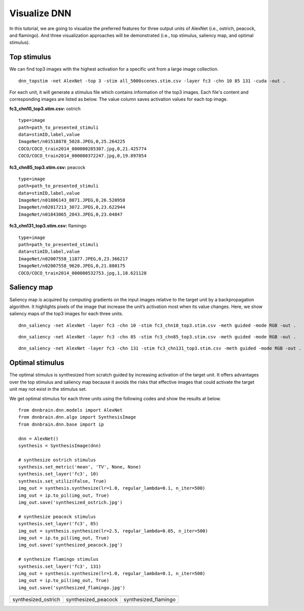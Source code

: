 Visualize DNN
=============
In this tutorial, we are going to visualize the preferred features for three output units of AlexNet (i.e., ostrich, peacock, and flamingo). And three visualization approaches will be demonstrated (i.e., top stimulus, saliency map, and optimal stimulus).

Top stimulus
------------
We can find top3 images with the highest activation for a specific unit from a large image collection.

::

    dnn_topstim -net AlexNet -top 3 -stim all_5000scenes.stim.csv -layer fc3 -chn 10 85 131 -cuda -out .

For each unit, it will generate a stimulus file which contains information of the top3 images. Each file's content and corresponding images are listed as below. The value column saves activation values for each top image.

**fc3_chn10_top3.stim.csv:** ostrich

::

    type=image
    path=path_to_presented_stimuli
    data=stimID,label,value
    ImageNet/n01518878_5028.JPEG,0,25.264225
    COCO/COCO_train2014_000000285307.jpg,0,21.425774
    COCO/COCO_train2014_000000372247.jpg,0,19.897854

.. raw:: html

   <center>

.. image:: ../img/tutorial/fc3_chn10_top3.png

.. raw:: html

   </center>

**fc3_chn85_top3.stim.csv:** peacock

::

    type=image
    path=path_to_presented_stimuli
    data=stimID,label,value
    ImageNet/n01806143_8071.JPEG,0,26.520958
    ImageNet/n02017213_3072.JPEG,0,23.622944
    ImageNet/n01843065_2043.JPEG,0,23.04847

.. raw:: html

   <center>

.. image:: ../img/tutorial/fc3_chn85_top3.png

.. raw:: html

   </center>


**fc3_chn131_top3.stim.csv:**  flamingo

::

    type=image
    path=path_to_presented_stimuli
    data=stimID,label,value
    ImageNet/n02007558_11877.JPEG,0,23.366217
    ImageNet/n02007558_9620.JPEG,0,21.880175
    COCO/COCO_train2014_000000532753.jpg,1,18.621128

.. raw:: html

   <center>

.. image:: ../img/tutorial/fc3_chn131_top3.png

.. raw:: html

   </center>

Saliency map
------------
Saliency map is acquired by computing gradients on the input images relative to the target unit by a backpropagation algorithm. It highlights pixels of the image that increase the unit’s activation most when its value changes. Here, we show saliency maps of the top3 images for each three units.

::

    dnn_saliency -net AlexNet -layer fc3 -chn 10 -stim fc3_chn10_top3.stim.csv -meth guided -mode RGB -out .

.. raw:: html

   <center>

.. image:: ../img/tutorial/fc3_chn10_top3_guided.jpg

.. raw:: html

   </center>

::

    dnn_saliency -net AlexNet -layer fc3 -chn 85 -stim fc3_chn85_top3.stim.csv -meth guided -mode RGB -out .

.. raw:: html

   <center>

.. image:: ../img/tutorial/fc3_chn85_top3_guided.jpg

.. raw:: html

   </center>

::

    dnn_saliency -net AlexNet -layer fc3 -chn 131 -stim fc3_chn131_top3.stim.csv -meth guided -mode RGB -out .

.. raw:: html

   <center>

.. image:: ../img/tutorial/fc3_chn131_top3_guided.jpg

.. raw:: html

   </center>

Optimal stimulus
----------------
The optimal stimulus is synthesized from scratch guided by increasing activation of the target unit. It offers advantages over the top stimulus and saliency map because it avoids the risks that effective images that could activate the target unit may not exist in the stimulus set.

We get optimal stimulus for each three units using the following codes and show the results at below.

::

    from dnnbrain.dnn.models import AlexNet
    from dnnbrain.dnn.algo import SynthesisImage
    from dnnbrain.dnn.base import ip

    dnn = AlexNet()
    synthesis = SynthesisImage(dnn)

    # synthesize ostrich stimulus
    synthesis.set_metric('mean', 'TV', None, None)
    synthesis.set_layer('fc3', 10)
    synthesis.set_utiliz(False, True)
    img_out = synthesis.synthesize(lr=1.0, regular_lambda=0.1, n_iter=500)
    img_out = ip.to_pil(img_out, True)
    img_out.save('synthesized_ostrich.jpg')

    # synthesize peacock stimulus
    synthesis.set_layer('fc3', 85)
    img_out = synthesis.synthesize(lr=2.5, regular_lambda=0.05, n_iter=500)
    img_out = ip.to_pil(img_out, True)
    img_out.save('synthesized_peacock.jpg')

    # synthesize flamingo stimulus
    synthesis.set_layer('fc3', 131)
    img_out = synthesis.synthesize(lr=1.0, regular_lambda=0.1, n_iter=500)
    img_out = ip.to_pil(img_out, True)
    img_out.save('synthesized_flamingo.jpg')

+---------------------+---------------------+----------------------+
||synthesized_ostrich|||synthesized_peacock|||synthesized_flamingo||
+---------------------+---------------------+----------------------+
| synthesized_ostrich | synthesized_peacock | synthesized_flamingo |
+---------------------+---------------------+----------------------+

.. |synthesized_ostrich| image:: ../img/tutorial/synthesized_ostrich.jpg
.. |synthesized_peacock| image:: ../img/tutorial/synthesized_peacock.jpg
.. |synthesized_flamingo| image:: ../img/tutorial/synthesized_flamingo.jpg
